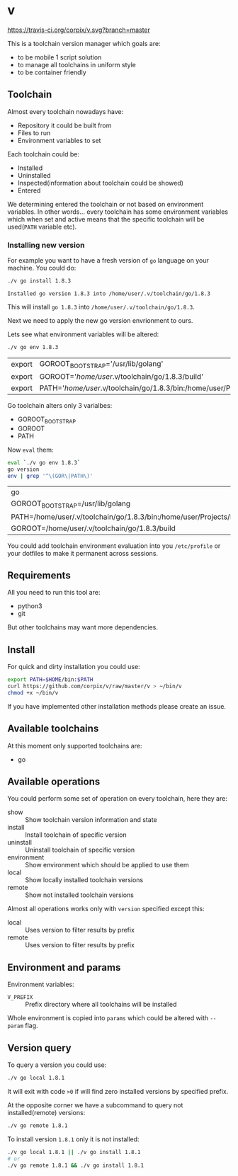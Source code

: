 * v

[[https://travis-ci.org/corpix/v.svg?branch=master]]

This is a toolchain version manager which goals are:

- to be mobile 1 script solution
- to manage all toolchains in uniform style
- to be container friendly

** Toolchain
   Almost every toolchain nowadays have:
   - Repository it could be built from
   - Files to run
   - Environment variables to set

   Each toolchain could be:
   - Installed
   - Uninstalled
   - Inspected(information about toolchain could be showed)
   - Entered

   We determining entered the toolchain or not based on environment variables.
   In other words... every toolchain has some environment variables which when set
   and active means that the specific toolchain will be used(=PATH= variable etc).

*** Installing new version
    For example you want to have a fresh version of =go= language on your machine. You could do:
    #+BEGIN_SRC bash
    ./v go install 1.8.3
    #+END_SRC

    #+RESULTS:
    : Installed go version 1.8.3 into /home/user/.v/toolchain/go/1.8.3

    This will install =go 1.8.3= into =/home/user/.v/toolchain/go/1.8.3=.

    Next we need to apply the new go version envrionment to ours.

    Lets see what environment variables will be altered:
    #+BEGIN_SRC bash
    ./v go env 1.8.3
    #+END_SRC

    #+RESULTS:
    | export | GOROOT_BOOTSTRAP='/usr/lib/golang'                                                                                               |
    | export | GOROOT='/home/user/.v/toolchain/go/1.8.3/build'                                                                                  |
    | export | PATH='/home/user/.v/toolchain/go/1.8.3/bin:/home/user/Projects/bin:/usr/local/sbin:/usr/local/bin:/usr/sbin:/usr/bin:/sbin:/bin' |

    Go toolchain alters only 3 varialbes:
    - GOROOT_BOOTSTRAP
    - GOROOT
    - PATH

    Now =eval= them:
    #+BEGIN_SRC bash
    eval `./v go env 1.8.3`
    go version
    env | grep '^\(GOR\|PATH\)'
    #+END_SRC

    #+RESULTS:
    | go                                                                                                                             | version | go1.8.3 | linux/amd64 |
    | GOROOT_BOOTSTRAP=/usr/lib/golang                                                                                               |         |         |             |
    | PATH=/home/user/.v/toolchain/go/1.8.3/bin:/home/user/Projects/bin:/usr/local/sbin:/usr/local/bin:/usr/sbin:/usr/bin:/sbin:/bin |         |         |             |
    | GOROOT=/home/user/.v/toolchain/go/1.8.3/build                                                                                  |         |         |             |

    You could add toolchain environment evaluation into you =/etc/profile= or your dotfiles to make it permanent across sessions.
** Requirements
   All you need to run this tool are:
   - python3
   - git

   But other toolchains may want more dependencies.
** Install
   For quick and dirty installation you could use:
   #+BEGIN_SRC bash
   export PATH=$HOME/bin:$PATH
   curl https://github.com/corpix/v/raw/master/v > ~/bin/v
   chmod +x ~/bin/v
   #+END_SRC

   If you have implemented other installation methods please create an issue.
** Available toolchains
   At this moment only supported toolchains are:
   - go

** Available operations
   You could perform some set of operation on every toolchain, here they are:
   - show        :: Show toolchain version information and state
   - install     :: Install toolchain of specific version
   - uninstall   :: Uninstall toolchain of specific version
   - environment :: Show environment which should be applied to use them
   - local       :: Show locally installed toolchain versions
   - remote      :: Show not installed toolchain versions

   Almost all operations works only with =version= specified except this:
   - local  :: Uses version to filter results by prefix
   - remote :: Uses version to filter results by prefix

** Environment and params
   Environment variables:
   - =V_PREFIX= :: Prefix directory where all toolchains will be installed

   Whole environment is copied into =params= which could be altered with =--param= flag.
** Version query
   To query a version you could use:
   #+BEGIN_SRC bash
   ./v go local 1.8.1
   #+END_SRC

   It will exit with code =>0= if will find zero installed versions by specified prefix.

   At the opposite corner we have a subcommand to query not installed(remote) versions:
   #+BEGIN_SRC bash
   ./v go remote 1.8.1
   #+END_SRC

   To install version =1.8.1= only it is not installed:
   #+BEGIN_SRC bash
   ./v go local 1.8.1 || ./v go install 1.8.1
   # or
   ./v go remote 1.8.1 && ./v go install 1.8.1
   #+END_SRC
